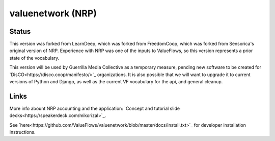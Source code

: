 valuenetwork (NRP)
=====================

Status
---------

This version was forked from LearnDeep, which was forked from FreedomCoop, which was forked from Sensorica's original version of NRP.  Experience with NRP was one of the inputs to ValueFlows, so this version represents a prior state of the vocabulary.

This version will be used by Guerrilla Media Collective as a temporary measure, pending new software to be created for `DisCO<https://disco.coop/manifesto/>`_ organizations.  It is also possible that we will want to upgrade it to current versions of Python and Django, as well as the current VF vocabulary for the api, and general cleanup.

Links
----------------------------

More info abount NRP accounting and the application: `Concept and tutorial slide decks<https://speakerdeck.com/mikorizal>`_.

See `here<https://github.com/ValueFlows/valuenetwork/blob/master/docs/install.txt>`_ for developer installation instructions.
